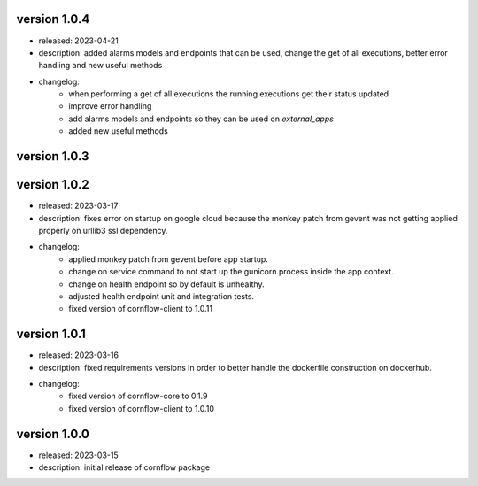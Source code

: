 version 1.0.4
---------------

- released: 2023-04-21
- description: added alarms models and endpoints that can be used, change the get of all executions, better error handling and new useful methods
- changelog:
    - when performing a get of all executions the running executions get their status updated
    - improve error handling
    - add alarms models and endpoints so they can be used on `external_apps`
    - added new useful methods



version 1.0.3
---------------


version 1.0.2
---------------

- released: 2023-03-17
- description: fixes error on startup on google cloud because the monkey patch from gevent was not getting applied properly on urllib3 ssl dependency.
- changelog:
    - applied monkey patch from gevent before app startup.
    - change on service command to not start up the gunicorn process inside the app context.
    - change on health endpoint so by default is unhealthy.
    - adjusted health endpoint unit and integration tests.
    - fixed version of cornflow-client to 1.0.11


version 1.0.1
---------------

- released: 2023-03-16
- description: fixed requirements versions in order to better handle the dockerfile construction on dockerhub.
- changelog:
    - fixed version of cornflow-core to 0.1.9
    - fixed version of cornflow-client to 1.0.10

version 1.0.0
--------------

- released: 2023-03-15
- description: initial release of cornflow package